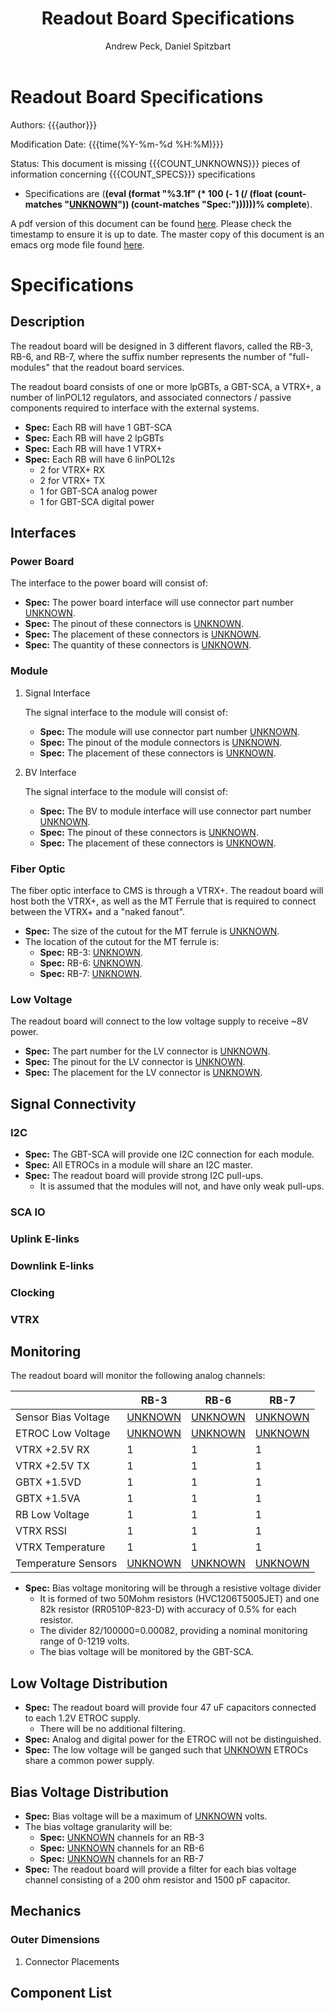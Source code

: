 #+TITLE: Readout Board Specifications
#+OPTIONS: author:Andrew Peck, Daniel Spitzbart
#+AUTHOR: Andrew Peck, Daniel Spitzbart
#+EMAIL: andrew.peck@cern.ch
#+HTML_HEAD: <link href="theme.css" rel="stylesheet">
#+STARTUP: latexpreview
#+STARTUP: fninline
#+STARTUP: fnadjust
#+OPTIONS: toc:nil
#+OPTIONS: ^:nil
# UNKNOWN (eval (apply 'concat (make-list 5 "\\under{}")))
#+MACRO: UNKNOWN _UNKNOWN_
#+MACRO: SPEC *Spec:*
#+MACRO: COUNT_UNKNOWNS (eval (count-matches "{{{UNKNOWN}}}"))
#+MACRO: COUNT_SPECS (eval (count-matches "{{{SPEC}}}"))
#+MACRO: COMPLETENESS (eval (format "%3.1f" (* 100 (- 1 (/ (float (count-matches "{{{UNKNOWN}}}")) (count-matches "{{{SPEC}}}"))))))
#+LATEX_HEADER:

* Readout Board Specifications

Authors: {{{author}}}

Modification Date: {{{time(%Y-%m-%d %H:%M)}}}

Status: This document is missing {{{COUNT_UNKNOWNS}}} pieces of information concerning  {{{COUNT_SPECS}}} specifications
 - Specifications are (*{{{COMPLETENESS}}}% complete*).

A pdf version of this document can be found [[./rb-specs.pdf][here]]. Please check the timestamp to ensure it is up to date. The master copy of this document is an emacs org mode file found [[./rb-specs.org][here]].

#+TOC: headlines 3

* Specifications

** Description

The readout board will be designed in 3 different flavors, called the RB-3, RB-6, and RB-7, where the suffix number represents the number of "full-modules" that the readout board services.

The readout board consists of one or more lpGBTs, a GBT-SCA, a VTRX+, a number of linPOL12 regulators, and associated connectors / passive components required to interface with the external systems.

- {{{SPEC}}} Each RB will have 1 GBT-SCA
- {{{SPEC}}} Each RB will have 2 lpGBTs
- {{{SPEC}}} Each RB will have 1 VTRX+
- {{{SPEC}}} Each RB will have 6 linPOL12s
  - 2 for VTRX+ RX
  - 2 for VTRX+ TX
  - 1 for GBT-SCA analog power
  - 1 for GBT-SCA digital power

** Interfaces
*** Power Board
The interface to the power board will consist of:
- {{{SPEC}}} The power board interface will use connector part number {{{UNKNOWN}}}.
- {{{SPEC}}} The pinout of these connectors is {{{UNKNOWN}}}.
- {{{SPEC}}} The placement of these connectors is {{{UNKNOWN}}}.
- {{{SPEC}}} The quantity of these connectors is {{{UNKNOWN}}}.
*** Module
**** Signal Interface
The signal interface to the module will consist of:
- {{{SPEC}}} The module will use connector part number {{{UNKNOWN}}}.
- {{{SPEC}}} The pinout of the module connectors is {{{UNKNOWN}}}.
- {{{SPEC}}} The placement of these connectors is {{{UNKNOWN}}}.
**** BV Interface
The signal interface to the module will consist of:
- {{{SPEC}}} The BV to module interface will use connector part number {{{UNKNOWN}}}.
- {{{SPEC}}} The pinout of these connectors is {{{UNKNOWN}}}.
- {{{SPEC}}} The placement of these connectors is {{{UNKNOWN}}}.
*** Fiber Optic
The fiber optic interface to CMS is through a VTRX+. The readout board will host both the VTRX+, as well as the MT Ferrule that is required to connect between the VTRX+ and a "naked fanout".
- {{{SPEC}}} The size of the cutout for the MT ferrule is {{{UNKNOWN}}}.
- The location of the cutout for the MT ferrule is:
  - {{{SPEC}}} RB-3: {{{UNKNOWN}}}.
  - {{{SPEC}}} RB-6: {{{UNKNOWN}}}.
  - {{{SPEC}}} RB-7: {{{UNKNOWN}}}.
*** Low Voltage
The readout board will connect to the low voltage supply to receive ~8V power.
- {{{SPEC}}} The part number for the LV connector is {{{UNKNOWN}}}.
- {{{SPEC}}} The pinout for the LV connector is {{{UNKNOWN}}}.
- {{{SPEC}}} The placement for the LV connector is {{{UNKNOWN}}}.
** Signal Connectivity
*** I2C
- {{{SPEC}}} The GBT-SCA will provide one I2C connection for each module.
- {{{SPEC}}} All ETROCs in a module will share an I2C master.
- {{{SPEC}}} The readout board will provide strong I2C pull-ups.
  - It is assumed that the modules will not, and have only weak pull-ups.
*** SCA IO
*** Uplink E-links
*** Downlink E-links
*** Clocking
*** VTRX
** Monitoring
The readout board will monitor the following analog channels:

|                     |          RB-3 |          RB-6 |          RB-7 |
|---------------------+---------------+---------------+---------------|
| Sensor Bias Voltage | {{{UNKNOWN}}} | {{{UNKNOWN}}} | {{{UNKNOWN}}} |
| ETROC Low Voltage   | {{{UNKNOWN}}} | {{{UNKNOWN}}} | {{{UNKNOWN}}} |
| VTRX +2.5V RX       |             1 |             1 |             1 |
| VTRX +2.5V TX       |             1 |             1 |             1 |
| GBTX +1.5VD         |             1 |             1 |             1 |
| GBTX +1.5VA         |             1 |             1 |             1 |
| RB Low Voltage      |             1 |             1 |             1 |
| VTRX RSSI           |             1 |             1 |             1 |
| VTRX Temperature    |             1 |             1 |             1 |
| Temperature Sensors | {{{UNKNOWN}}} | {{{UNKNOWN}}} | {{{UNKNOWN}}} |

- {{{SPEC}}} Bias voltage monitoring will be through a resistive voltage divider
  - It is formed of two 50Mohm resistors (HVC1206T5005JET) and one 82k resistor (RR0510P-823-D) with accuracy of 0.5% for each resistor.
  - The divider 82/100000=0.00082, providing a nominal monitoring range of 0-1219 volts.
  - The bias voltage will be monitored by the GBT-SCA.

** Low Voltage Distribution
- {{{SPEC}}} The readout board will provide four 47 uF capacitors connected to each 1.2V ETROC supply.
  - There will be no additional filtering.
- {{{SPEC}}} Analog and digital power for the ETROC will not be distinguished.
- {{{SPEC}}} The low voltage will be ganged such that {{{UNKNOWN}}} ETROCs share a common power supply.
** Bias Voltage Distribution
- {{{SPEC}}} Bias voltage will be a maximum of {{{UNKNOWN}}} volts.
- The bias voltage granularity will be:
  - {{{SPEC}}} {{{UNKNOWN}}} channels for an RB-3
  - {{{SPEC}}} {{{UNKNOWN}}} channels for an RB-6
  - {{{SPEC}}} {{{UNKNOWN}}} channels for an RB-7
- {{{SPEC}}} The readout board will provide a filter for each bias voltage channel consisting of a 200 ohm resistor and 1500 pF capacitor.
** Mechanics
*** Outer Dimensions
**** Connector Placements
** Component List

* Latex Configuration :noexport:

#+NAME: startup
#+BEGIN_SRC emacs-lisp :outputs none :results none
(add-to-list
 'org-latex-classes
 '(
   "article"
   "\\documentclass[11pt]{article}
\\usepackage[utf8]{inputenc}
\\usepackage[T1]{fontenc}
\\usepackage{fixltx2e}
\\usepackage{fullpage}
\\usepackage{graphicx}
\\usepackage{longtable}
\\usepackage{float}
\\usepackage{wrapfig}
\\usepackage{rotating}
\\usepackage[normalem]{ulem}
\\usepackage{amsmath}
\\usepackage{textcomp}
\\usepackage{marvosym}
\\usepackage{wasysym}
\\usepackage{amssymb}
\\usepackage{hyperref}
%\\usepackage{mathpazo}
\\renewcommand{\\familydefault}{\\sfdefault}
\\usepackage{color}
\\usepackage{enumerate}
\\definecolor{bg}{rgb}{0.95,0.95,0.95}
\\tolerance=1000
[NO-DEFAULT-PACKAGES]
[PACKAGES]
[EXTRA]
\\linespread{1.1}
\\hypersetup{pdfborder=0 0 0}"
   ("\\section{%s}"       . "\\section*{%s}")
   ("\\subsection{%s}"    . "\\subsection*{%s}")
   ("\\subsubsection{%s}" . "\\subsubsection*{%s}")
   ("\\paragraph{%s}"     . "\\paragraph*{%s}")
   ("\\subparagraph{%s}"  . "\\subparagraph*{%s}"))
 )
#+END_SRC

* Local Variables :noexport:
# Local Variables:
# fill-column: 80
# eval: (make-variable-buffer-local 'after-save-hook)
# eval: (add-hook 'after-save-hook (lambda () (org-export-to-file 'md (concat (file-name-base) ".md"))) nil 'local)
# eval: (progn (org-babel-goto-named-src-block "startup") (org-babel-execute-src-block))
# End:
